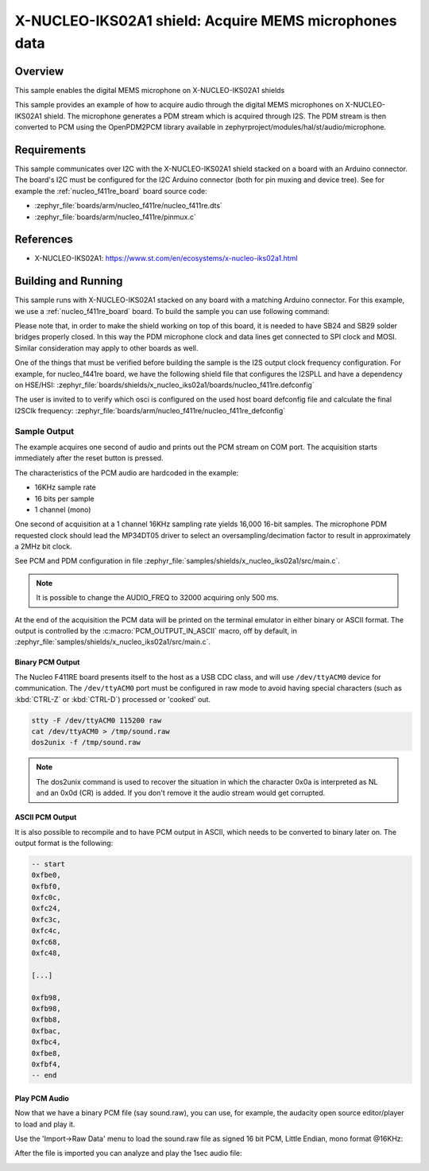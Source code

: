 .. _x-nucleo-iks02a1-mic-sample:

X-NUCLEO-IKS02A1 shield: Acquire MEMS microphones data
######################################################

Overview
********
This sample enables the digital MEMS microphone on X-NUCLEO-IKS02A1
shields

This sample provides an example of how to acquire audio through
the digital MEMS microphones on X-NUCLEO-IKS02A1 shield.
The microphone generates a PDM stream which is acquired through I2S.
The PDM stream is then converted to PCM using the OpenPDM2PCM library
available in zephyrproject/modules/hal/st/audio/microphone.

Requirements
************

This sample communicates over I2C with the X-NUCLEO-IKS02A1 shield
stacked on a board with an Arduino connector. The board's I2C must be
configured for the I2C Arduino connector (both for pin muxing
and device tree). See for example the :ref:`nucleo_f411re_board` board
source code:

- :zephyr_file:`boards/arm/nucleo_f411re/nucleo_f411re.dts`
- :zephyr_file:`boards/arm/nucleo_f411re/pinmux.c`

References
**********

- X-NUCLEO-IKS02A1: https://www.st.com/en/ecosystems/x-nucleo-iks02a1.html

Building and Running
********************

This sample runs with X-NUCLEO-IKS02A1 stacked on any board with a matching
Arduino connector. For this example, we use a :ref:`nucleo_f411re_board` board.
To build the sample you can use following command:

.. zephyr-app-commands::
   :zephyr-app: samples/shields/x_nucleo_iks02a1/microphone/
   :board: nucleo_f411re
   :goals: build
   :compact:

Please note that, in order to make the shield working on top of this board, it is needed to have
SB24 and SB29 solder bridges properly closed. In this way the PDM
microphone clock and data lines get connected to SPI clock and MOSI.
Similar consideration may apply to other boards as well.

One of the things that must be verified before building the sample is the I2S output clock frequency
configuration. For example, for nucleo_f441re board, we have the following shield file that
configures the I2SPLL and have a dependency on HSE/HSI:
:zephyr_file:`boards/shields/x_nucleo_iks02a1/boards/nucleo_f411re.defconfig`

The user is invited to to verify which osci is configured on the used host board defconfig file
and calculate the final I2SClk frequency:
:zephyr_file:`boards/arm/nucleo_f411re/nucleo_f411re_defconfig`

Sample Output
=============

The example acquires one second of audio and prints out the PCM stream on COM port.
The acquisition starts immediately after the reset button is pressed.

The characteristics of the PCM audio are hardcoded in the example:

- 16KHz sample rate
- 16 bits per sample
- 1 channel (mono)

One second of acquisition at a 1 channel 16KHz sampling rate yields 16,000 16-bit samples.
The microphone PDM requested clock should lead the MP34DT05 driver to select an
oversampling/decimation factor to result in approximately a 2MHz bit clock.

See PCM and PDM configuration in file :zephyr_file:`samples/shields/x_nucleo_iks02a1/src/main.c`.

.. note:: It is possible to change the AUDIO_FREQ to 32000 acquiring only 500 ms.

At the end of the acquisition the PCM data will be printed on the terminal
emulator in either binary or ASCII format. The output is controlled by the
:c:macro:`PCM_OUTPUT_IN_ASCII` macro, off by default, in
:zephyr_file:`samples/shields/x_nucleo_iks02a1/src/main.c`.

Binary PCM Output
-----------------

The Nucleo F411RE board presents itself to the host
as a USB CDC class, and will use ``/dev/ttyACM0``
device for communication. The ``/dev/ttyACM0`` port
must be configured in raw mode to avoid having
special characters (such as :kbd:`CTRL-Z` or :kbd:`CTRL-D`)
processed or 'cooked' out.

.. code-block:: console

   stty -F /dev/ttyACM0 115200 raw
   cat /dev/ttyACM0 > /tmp/sound.raw
   dos2unix -f /tmp/sound.raw

.. note:: The dos2unix command is used to recover the situation in which the character 0x0a is
   interpreted as NL and an 0x0d (CR) is added. If you don't remove it the audio stream would
   get corrupted.


ASCII PCM Output
----------------

It is also possible to recompile and to have PCM output in ASCII, which needs
to be converted to binary later on. The output format is the following:

.. code-block:: console

    -- start
    0xfbe0,
    0xfbf0,
    0xfc0c,
    0xfc24,
    0xfc3c,
    0xfc4c,
    0xfc68,
    0xfc48,

    [...]

    0xfb98,
    0xfb98,
    0xfbb8,
    0xfbac,
    0xfbc4,
    0xfbe8,
    0xfbf4,
    -- end

Play PCM Audio
--------------

Now that we have a binary PCM file (say sound.raw), you can use,
for example, the audacity open source editor/player to load and play it.

Use the 'Import->Raw Data' menu to load the sound.raw file as
signed 16 bit PCM, Little Endian, mono format @16KHz:

.. image:: img/audio_import.png
     :width: 274px
     :height: 307px
     :align: center
     :alt: audio_import

After the file is imported you can analyze and play the 1sec audio file:

.. image:: img/audio_file.png
     :width: 1627px
     :height: 505px
     :align: center
     :alt: audio_file
